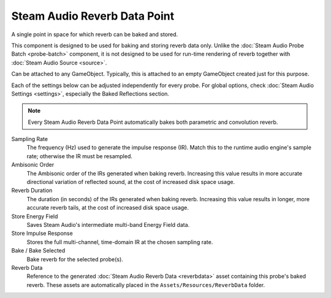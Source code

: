 Steam Audio Reverb Data Point
~~~~~~~~~~~~~~~~~~~~~~~~~~~~~

A single point in space for which reverb can be baked and stored.

This component is designed to be used for baking and storing reverb data only. Unlike the :doc:`Steam Audio Probe Batch <probe-batch>` component, it is not designed to be used for run-time rendering of reverb together with :doc:`Steam Audio Source <source>`.

Can be attached to any GameObject. Typically, this is attached to an empty GameObject created just for this purpose.

.. image:: media/reverbdatapoint.png
  :alt: Steam Audio Reverb Data Point

Each of the settings below can be adjusted independently for every probe. For global options, check :doc:`Steam Audio Settings <settings>`, especially the Baked Reflections section. 

.. note::
    Every Steam Audio Reverb Data Point automatically bakes both parametric and convolution reverb.

Sampling Rate
    The frequency (Hz) used to generate the impulse response (IR). Match this to the runtime audio engine's sample rate; otherwise the IR must be resampled. 

Ambisonic Order
    The Ambisonic order of the IRs generated when baking reverb. Increasing this value results in more accurate directional variation of reflected sound, at the cost of increased disk space usage.

Reverb Duration
    The duration (in seconds) of the IRs generated when baking reverb. Increasing this value results in longer, more accurate reverb tails, at the cost of increased disk space usage.

Store Energy Field
    Saves Steam Audio's intermediate multi-band Energy Field data.

Store Impulse Response
    Stores the full multi-channel, time-domain IR at the chosen sampling rate.

Bake / Bake Selected
    Bake reverb for the selected probe(s).

Reverb Data
    Reference to the generated :doc:`Steam Audio Reverb Data <reverbdata>` asset containing this probe's baked reverb. These assets are automatically placed in the ``Assets/Resources/ReverbData`` folder.
